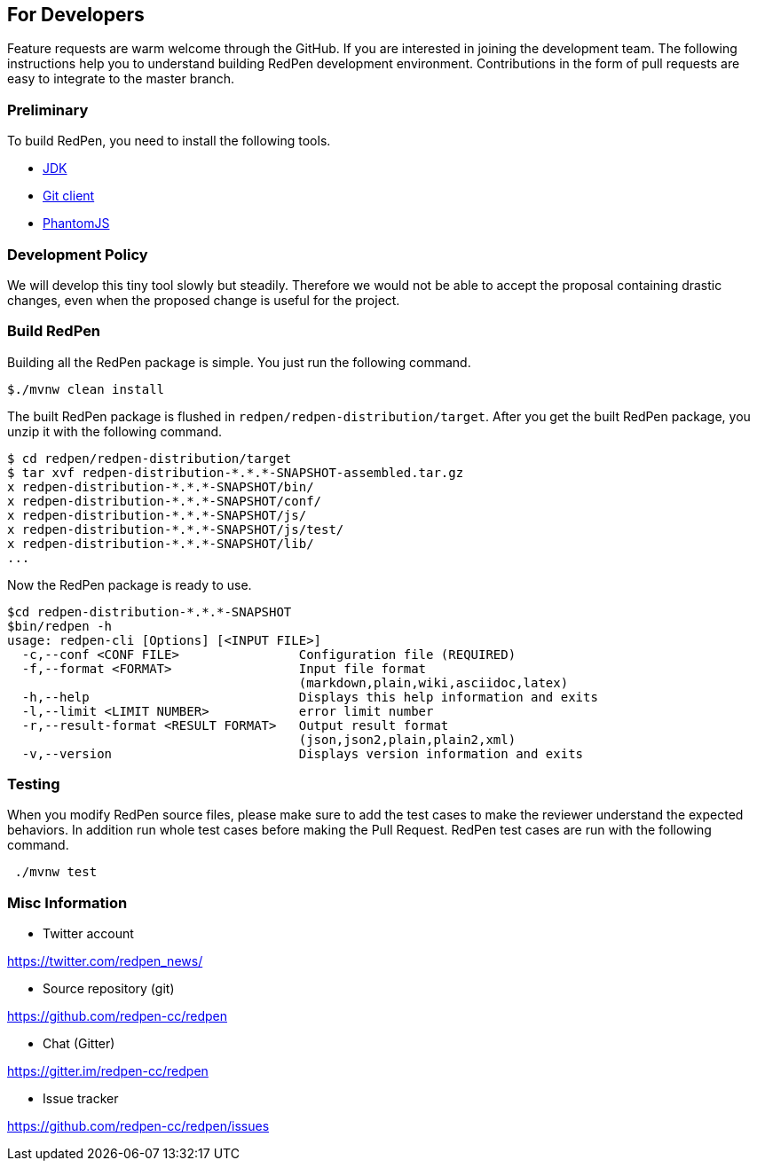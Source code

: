 == For Developers

Feature requests are warm welcome through the GitHub. If you are interested in joining the development team.
The following instructions help you to understand building RedPen development environment. Contributions in the
form of pull requests are easy to integrate to the master branch.

=== Preliminary

To build RedPen, you need to install the following tools.

* http://www.oracle.com/technetwork/java/javase/downloads/index.html[JDK]
* https://git-scm.com/book/en/v2/Getting-Started-Installing-Git[Git client]
* http://phantomjs.org/download.html[PhantomJS]

=== Development Policy

We will develop this tiny tool slowly but steadily. Therefore we would not be able to
accept the proposal containing drastic changes, even when the proposed change is useful for the project.

=== Build RedPen

Building all the RedPen package is simple. You just run the following command.

....
$./mvnw clean install
....

The built RedPen package is flushed in `redpen/redpen-distribution/target`.
After you get the built RedPen package, you unzip it with the following command.

....
$ cd redpen/redpen-distribution/target
$ tar xvf redpen-distribution-*.*.*-SNAPSHOT-assembled.tar.gz
x redpen-distribution-*.*.*-SNAPSHOT/bin/
x redpen-distribution-*.*.*-SNAPSHOT/conf/
x redpen-distribution-*.*.*-SNAPSHOT/js/
x redpen-distribution-*.*.*-SNAPSHOT/js/test/
x redpen-distribution-*.*.*-SNAPSHOT/lib/
...
....

Now the RedPen package is ready to use.

....
$cd redpen-distribution-*.*.*-SNAPSHOT
$bin/redpen -h
usage: redpen-cli [Options] [<INPUT FILE>]
  -c,--conf <CONF FILE>                Configuration file (REQUIRED)
  -f,--format <FORMAT>                 Input file format
                                       (markdown,plain,wiki,asciidoc,latex)
  -h,--help                            Displays this help information and exits
  -l,--limit <LIMIT NUMBER>            error limit number
  -r,--result-format <RESULT FORMAT>   Output result format
                                       (json,json2,plain,plain2,xml)
  -v,--version                         Displays version information and exits
....

=== Testing

When you modify RedPen source files, please make sure to add the test cases to make the reviewer understand
the expected behaviors. In addition run whole test cases before making the Pull Request.
RedPen test cases are run with the following command.

....
 ./mvnw test
....

=== Misc Information

* Twitter account

https://twitter.com/redpen_news/

* Source repository (git)

https://github.com/redpen-cc/redpen

* Chat (Gitter)

https://gitter.im/redpen-cc/redpen

* Issue tracker

https://github.com/redpen-cc/redpen/issues

